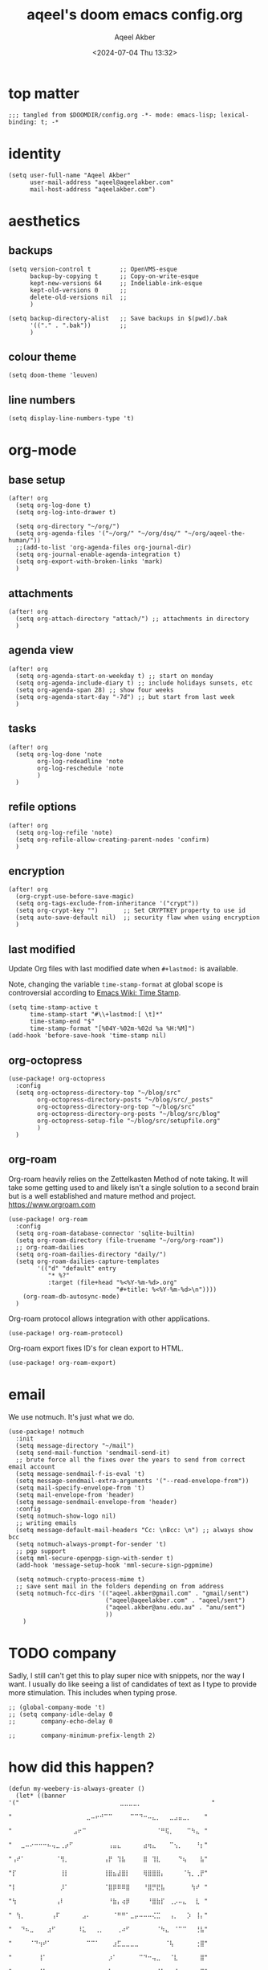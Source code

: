 #+title: aqeel's doom emacs config.org
#+author: Aqeel Akber
#+date: <2024-07-04 Thu 13:32>
#+lastmod: [2024-11-25 Mon 10:59]

* top matter
#+begin_src elisp
;;; tangled from $DOOMDIR/config.org -*- mode: emacs-lisp; lexical-binding: t; -*
#+end_src

* identity
#+begin_src elisp
(setq user-full-name "Aqeel Akber"
      user-mail-address "aqeel@aqeelakber.com"
      mail-host-address "aqeelakber.com")
#+end_src

* aesthetics
** backups
#+begin_src elisp
(setq version-control t        ;; OpenVMS-esque
      backup-by-copying t      ;; Copy-on-write-esque
      kept-new-versions 64     ;; Indeliable-ink-esque
      kept-old-versions 0      ;;
      delete-old-versions nil  ;;
      )

(setq backup-directory-alist   ;; Save backups in $(pwd)/.bak
      '(("." . ".bak"))        ;;
      )
#+end_src
** colour theme
#+begin_src elisp
(setq doom-theme 'leuven)
#+end_src
** line numbers
#+begin_src elisp
(setq display-line-numbers-type 't)
#+end_src

* org-mode
** base setup
#+begin_src elisp
(after! org
  (setq org-log-done t)
  (setq org-log-into-drawer t)

  (setq org-directory "~/org/")
  (setq org-agenda-files '("~/org/" "~/org/dsq/" "~/org/aqeel-the-human/"))
  ;;(add-to-list 'org-agenda-files org-journal-dir)
  (setq org-journal-enable-agenda-integration t)
  (setq org-export-with-broken-links 'mark)
  )
#+end_src
** attachments
#+begin_src elisp
(after! org
  (setq org-attach-directory "attach/") ;; attachments in directory
  )
#+end_src
** agenda view
#+begin_src elisp
(after! org
  (setq org-agenda-start-on-weekday t) ;; start on monday
  (setq org-agenda-include-diary t) ;; include holidays sunsets, etc
  (setq org-agenda-span 28) ;; show four weeks
  (setq org-agenda-start-day "-7d") ;; but start from last week
  )
#+end_src
** tasks
#+begin_src elisp
(after! org
  (setq org-log-done 'note
        org-log-redeadline 'note
        org-log-reschedule 'note
        )
  )
#+end_src

** refile options
#+begin_src elisp
(after! org
  (setq org-log-refile 'note)
  (setq org-refile-allow-creating-parent-nodes 'confirm)
  )
#+end_src
** encryption
#+begin_src elisp
(after! org
  (org-crypt-use-before-save-magic)
  (setq org-tags-exclude-from-inheritance '("crypt"))
  (setq org-crypt-key "")       ;; Set CRYPTKEY property to use id
  (setq auto-save-default nil)  ;; security flaw when using encryption
  )
#+end_src
** last modified
Update Org files with last modified date when =#+lastmod:= is available.

Note, changing the variable =time-stamp-format= at global scope is controversial according to [[https://www.emacswiki.org/emacs/TimeStamp][Emacs Wiki: Time Stamp]].
#+begin_src elisp
(setq time-stamp-active t
      time-stamp-start "#\\+lastmod:[ \t]*"
      time-stamp-end "$"
      time-stamp-format "[%04Y-%02m-%02d %a %H:%M]")
(add-hook 'before-save-hook 'time-stamp nil)
#+end_src
** org-octopress
#+begin_src elisp
(use-package! org-octopress
  :config
  (setq org-octopress-directory-top "~/blog/src"
        org-octopress-directory-posts "~/blog/src/_posts"
        org-octopress-directory-org-top "~/blog/src"
        org-octopress-directory-org-posts "~/blog/src/blog"
        org-octopress-setup-file "~/blog/src/setupfile.org"
        )
  )
#+end_src

** org-roam
Org-roam heavily relies on the Zettelkasten Method of note taking. It will take some getting used to and likely isn't a single solution to a second brain but is a well established and mature method and project. https://www.orgroam.com

#+begin_src elisp
(use-package! org-roam
  :config
  (setq org-roam-database-connector 'sqlite-builtin)
  (setq org-roam-directory (file-truename "~/org/org-roam"))
  ;; org-roam-dailies
  (setq org-roam-dailies-directory "daily/")
  (setq org-roam-dailies-capture-templates
        '(("d" "default" entry
           "* %?"
           :target (file+head "%<%Y-%m-%d>.org"
                              "#+title: %<%Y-%m-%d>\n"))))
    (org-roam-db-autosync-mode)
  )
#+end_src

Org-roam protocol allows integration with other applications.

#+begin_src elisp
(use-package! org-roam-protocol)
#+end_src

Org-roam export fixes ID's for clean export to HTML.

#+begin_src elisp
(use-package! org-roam-export)
#+end_src
* email
We use notmuch. It's just what we do.

#+begin_src elisp
(use-package! notmuch
  :init
  (setq message-directory "~/mail")
  (setq send-mail-function 'sendmail-send-it)
  ;; brute force all the fixes over the years to send from correct email account
  (setq message-sendmail-f-is-eval 't)
  (setq message-sendmail-extra-arguments '("--read-envelope-from"))
  (setq mail-specify-envelope-from 't)
  (setq mail-envelope-from 'header)
  (setq message-sendmail-envelope-from 'header)
  :config
  (setq notmuch-show-logo nil)
  ;; writing emails
  (setq message-default-mail-headers "Cc: \nBcc: \n") ;; always show bcc
  (setq notmuch-always-prompt-for-sender 't)
  ;; pgp support
  (setq mml-secure-openpgp-sign-with-sender t)
  (add-hook 'message-setup-hook 'mml-secure-sign-pgpmime)

  (setq notmuch-crypto-process-mime t)
  ;; save sent mail in the folders depending on from address
  (setq notmuch-fcc-dirs '(("aqeel.akber@gmail.com" . "gmail/sent")
                           ("aqeel@aqeelakber.com" . "aqeel/sent")
                           ("aqeel.akber@anu.edu.au" . "anu/sent")
                           ))
    )
#+end_src

* TODO company
Sadly, I still can't get this to play super nice with snippets, nor the way I want. I usually do like seeing a list of candidates of text as I type to provide more stimulation. This includes when typing prose.
#+begin_src elisp
;; (global-company-mode 't)
;; (setq company-idle-delay 0
;;       company-echo-delay 0

;;       company-minimum-prefix-length 2)
#+end_src

* how did this happen?

#+begin_src elisp
(defun my-weebery-is-always-greater ()
  (let* ((banner '("⠀⠀⠀⠀⠀⠀⠀⠀⠀⠀⠀⠀⠀⠀⠀⠀⠀⠀⠀⠀⠀⠀⠀⣀⣀⣀⣀⡀⠀⠀⠀⠀⠀⠀⠀⠀⠀⠀⠀⠀⠀⠀⠀⠀"
                   "⠀⠀⠀⠀⠀⠀⠀⠀⠀⠀⠀⠀⠀⠀⠀⠀⠀⣀⠤⠖⠚⠉⠉⠀⠀⠀⠀⠉⠉⠙⠒⠤⣄⡀⠀⠀⣀⣠⣤⣀⡀⠀⠀⠀"
                   "⠀⠀⠀⠀⠀⠀⠀⠀⠀⠀⠀⠀⠀⠀⣠⠖⠉⠀⠀⠀⠀⠀⠀⠀⠀⠀⠀⠀⠀⠀⠀⠀⠀⠈⠛⢯⡀⠀⠀⠀⠉⠳⣄⠀"
                   "⠀⠀⣀⠤⠔⠒⠒⠒⠦⢤⣀⢀⡴⠋⠀⠀⠀⠀⠀⠀⠀⠀⢠⣤⣄⠀⠀⠀⠀⠀⣴⢶⣄⠀⠀⠀⠉⢢⡀⠀⠀⠀⠘⡆"
                   "⢠⠞⠁⠀⠀⠀⠀⠀⠀⠀⠈⢻⡀⠀⠀⠀⠀⠀⠀⠀⠀⢠⡟⠀⢹⣧⠀⠀⠀⠀⣿⠀⢹⣇⠀⠀⠀⠀⠙⢦⠀⠀⠀⣧"
                   "⡏⠀⠀⠀⠀⠀⠀⠀⠀⠀⠀⢸⡇⠀⠀⠀⠀⠀⠀⠀⠀⢸⣿⣦⣼⣿⡇⠀⠀⠀⢿⣿⣿⣿⡄⠀⠀⠀⠀⠈⢳⡀⢀⡟"
                   "⡇⠀⠀⠀⠀⠀⠀⠀⠀⠀⠀⡸⠁⠀⠀⠀⠀⠀⠀⠀⠀⠈⣿⡿⠿⠿⣿⠀⠀⠀⠘⣿⡛⣟⣧⠀⠀⠀⠀⠀⠀⢳⠞⠀"
                   "⢳⠀⠀⠀⠀⠀⠀⠀⠀⠀⢠⠇⠀⠀⠀⠀⠀⠀⠀⠀⠀⠀⠘⣷⡄⢴⡿⠀⠀⠀⠀⠘⣿⣷⡏⠀⢀⡠⠤⣄⠀⠀⣇⠀"
                   "⠀⢳⡀⠀⠀⠀⠀⠀⠀⢠⠏⠀⠀⠀⠀⠀⣠⠄⠀⠀⠀⠀⠀⠈⠛⠛⠁⣀⡤⠤⠤⠤⢌⣉⠀⠀⢠⡀⠀⠀⡱⠀⢸⡄"
                   "⠀⠀⠙⠦⣀⠀⠀⠀⣰⠋⠀⠀⠀⠀⠀⠸⣅⠀⠀⢀⡀⠀⠀⠀⢀⠴⠋⠀⠀⠀⠀⠀⠀⠈⠳⣄⠀⠈⠉⠉⠀⠀⢘⣧"
                   "⠀⠀⠀⠀⠈⠙⢲⠞⠁⠀⠀⠀⠀⠀⠀⠀⠀⠉⠉⠁⠀⠀⠀⣰⣋⣀⣀⣀⣀⠀⠀⠀⠀⠀⠀⠈⢧⠀⠀⠀⠀⠀⢐⣿"
                   "⠀⠀⠀⠀⠀⠀⢸⠁⠀⠀⠀⠀⠀⠀⠀⠀⠀⠀⠀⠀⠀⠀⡰⠁⠀⠀⠀⠀⠀⠉⠙⠒⢤⣀⠀⠀⠈⣇⠀⠀⠀⠀⠀⣿"
                   "⠀⠀⠀⠀⠀⠀⠘⡇⠀⠀⠀⠀⠀⠀⠀⠀⠀⠀⠀⠀⠀⢠⠇⠀⠀⠀⠀⠀⠀⠀⠀⠀⠀⠈⠳⣄⠀⢸⠀⠀⠀⠀⢠⡏"
                   "⠀⠀⠀⠀⠀⠀⠀⢳⠀⠀⠀⠀⠀⠀⠀⠀⠀⠀⠀⠀⠀⣾⠀⠀⠀⠀⠀⠀⠀⠀⠀⠀⠀⠀⠀⠘⡆⠘⣧⠀⠀⠀⣸⠀"
                   "⠀⠀⠀⠀⠀⠀⠀⡟⣆⠀⠀⠀⠀⠀⠀⠀⠀⠀⠀⠀⠀⡏⠀⠀⠀⠀⠀⠀⠀⠀⠀⠀⠀⠀⠀⠀⢱⢰⠏⠀⠀⢠⠇⠀"
                   "⠀⠀⠀⠀⠀⠀⢸⠁⠘⣆⠀⠀⠀⠀⠀⠀⠀⠀⠀⠀⠀⣇⠀⠀⠀⠀⠀⠀⠀⠀⠀⠀⠀⠀⠀⠀⡼⣸⠀⠀⢀⠏⠀⠀"
                   "⠀⠀⠀⠀⠀⠀⣿⠀⠀⠘⢆⠀⠀⠀⠀⠀⠀⠀⠀⠀⠀⢿⠀⠀⠀⠀⠀⠀⠀⠀⠀⠀⠀⠀⠀⡴⣣⠃⠀⣠⠏⠀⠀⠀"
                   "⠀⠀⠀⠀⠀⠀⣿⠀⠀⠀⠈⠳⣄⠀⠀⠀⠀⠀⠀⠀⠀⠘⡆⠀⠀⠀⠀⠀⠀⠀⠀⠀⢀⡤⠞⡱⠋⢀⡴⠁⠀⠀⠀⠀"
                   "⠀⠀⠀⠀⠀⠀⣿⠀⠀⠀⠀⠀⠈⠣⣄⠀⠀⠀⠀⠀⠀⠀⠹⣄⠀⠀⠀⠀⢀⣀⡤⠖⢋⡠⠞⢁⡴⠋⡇⠀⠀⠀⠀⠀"
                   "⠀⠀⠀⠀⠀⠀⠸⡄⠀⠀⠀⠀⠀⠀⠈⠙⠢⣄⡀⠀⠀⠀⠀⠈⠙⠯⠭⢉⠡⠤⠴⠒⣉⠴⠚⠁⠀⢰⠃⠀⠀⠀⠀⠀"
                   "⠀⠀⠀⠀⠀⠀⠀⢳⡀⠀⠀⠀⠀⠀⠀⠀⠀⠀⠈⢹⠖⠲⠤⠤⠤⠤⠤⠤⢶⡖⠚⠉⠀⠀⠀⠀⢀⡞⠀⠀⠀⠀⠀⠀"
                   "⠀⠀⠀⠀⠀⠀⠀⠀⢳⡀⠀⠀⠀⠀⠀⠀⠀⠀⡰⠋⠀⠀⠀⠀⠀⠀⠀⠀⠀⠙⠲⠤⠤⠤⠤⠔⠋⠀⠀⠀⠀⠀⠀⠀"
                   "⠀⠀⠀⠀⠀⠀⠀⠀⠀⠙⢤⡀⠀⠀⠀⠀⣠⠞⠁⠀⠀⠀⠀⠀⠀⠀⠀⠀⠀⠀⠀⠀⠀⠀⠀⠀⠀⠀⠀⠀⠀⠀⠀⠀"
                   "⠀⠀⠀⠀⠀⠀⠀⠀⠀⠀⠀⠛⠑⠒⠒⠋⠂⠐⠒⠀⠀⠒⠀⠀⠀⠀⠀⠀⠀⠀⠀⠀⠀⠀⠀⠀⠀⠀⠀⠀⠀⠀⠀⠀"))
         (longest-line (apply #'max (mapcar #'length banner))))
    (put-text-property
     (point)
     (dolist (line banner (point))
       (insert (+doom-dashboard--center
                +doom-dashboard--width
                (concat line (make-string (max 0 (- longest-line (length line))) 32)))
               "\n"))
     'face 'doom-dashboard-banner)))

(setq +doom-dashboard-ascii-banner-fn #'my-weebery-is-always-greater)

#+end_src
